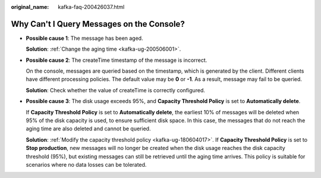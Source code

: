 :original_name: kafka-faq-200426037.html

.. _kafka-faq-200426037:

Why Can't I Query Messages on the Console?
==========================================

-  **Possible cause 1**: The message has been aged.

   **Solution**: :ref:`Change the aging time <kafka-ug-200506001>`.

-  **Possible cause 2**: The createTime timestamp of the message is incorrect.

   On the console, messages are queried based on the timestamp, which is generated by the client. Different clients have different processing policies. The default value may be **0** or **-1**. As a result, message may fail to be queried.

   **Solution**: Check whether the value of createTime is correctly configured.

-  **Possible cause 3**: The disk usage exceeds 95%, and **Capacity Threshold Policy** is set to **Automatically delete**.

   If **Capacity Threshold Policy** is set to **Automatically delete**, the earliest 10% of messages will be deleted when 95% of the disk capacity is used, to ensure sufficient disk space. In this case, the messages that do not reach the aging time are also deleted and cannot be queried.

   **Solution**: :ref:`Modify the capacity threshold policy <kafka-ug-180604017>`. If **Capacity Threshold Policy** is set to **Stop production**, new messages will no longer be created when the disk usage reaches the disk capacity threshold (95%), but existing messages can still be retrieved until the aging time arrives. This policy is suitable for scenarios where no data losses can be tolerated.
